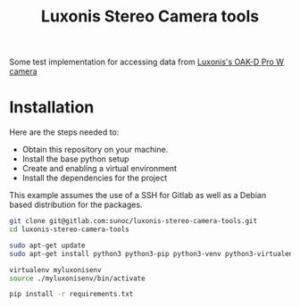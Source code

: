#+title:  Luxonis Stereo Camera tools

Some test implementation for accessing data from [[https://shop.luxonis.com/collections/oak-cameras-1/products/oak-d-pro-w?variant=43715946447071][Luxonis's OAK-D Pro W camera]]

* Installation
Here are the steps needed to:
+ Obtain this repository on your machine.
+ Install the base python setup
+ Create and enabling a virtual environment
+ Install the dependencies for the project

This example assumes the use of a SSH for Gitlab as well as a Debian based distribution for the packages.
#+BEGIN_SRC sh
  git clone git@gitlab.com:sunoc/luxonis-stereo-camera-tools.git
  cd luxonis-stereo-camera-tools
#+END_SRC

#+BEGIN_SRC sh
  sudo apt-get update
  sudo apt-get install python3 python3-pip python3-venv python3-virtualenv

  virtualenv myluxonisenv
  source ./myluxonisenv/bin/activate

  pip install -r requirements.txt
#+END_SRC
